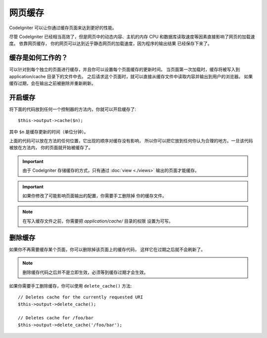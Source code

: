 ################
网页缓存
################

CodeIgniter 可以让你通过缓存页面来达到更好的性能。

尽管 CodeIgniter 已经相当高效了，但是网页中的动态内容、主机的内存
CPU 和数据库读取速度等因素直接影响了网页的加载速度。 依靠网页缓存，
你的网页可以达到近乎静态网页的加载速度，因为程序的输出结果
已经保存下来了。

缓存是如何工作的？
======================

可以针对到每个独立的页面进行缓存，并且你可以设置每个页面缓存的更新时间。
当页面第一次加载时，缓存将被写入到 application/cache 目录下的文件中去。
之后请求这个页面时，就可以直接从缓存文件中读取内容并输出到用户的浏览器。
如果缓存过期，会在输出之前被删除并重新刷新。

.. note: 基准测试标签不会被缓存，所以在开启缓存的情况下基准测试仍然可以用。

开启缓存
================

将下面的代码放到任何一个控制器的方法内，你就可以开启缓存了::

	$this->output->cache($n);

其中 ``$n`` 是缓存更新的时间（单位分钟）。

上面的代码可以放在方法的任何位置，它出现的顺序对缓存没有影响，
所以你可以把它放到任何你认为合理的地方。一旦该代码被放在方法内，
你的页面就开始被缓存了。

.. important:: 由于 CodeIgniter 存储缓存的方式，只有通过 :doc:`view <./views>` 
	输出的页面才能缓存。

.. important:: 如果你修改了可能影响页面输出的配置，你需要手工删除掉
	你的缓存文件。

.. note:: 在写入缓存文件之前，你需要把 *application/cache/* 目录的权限
	设置为可写。

删除缓存
===============

如果你不再需要缓存某个页面，你可以删除掉该页面上的缓存代码，
这样它在过期之后就不会刷新了。

.. note:: 删除缓存代码之后并不是立即生效，必须等到缓存过期才会生效。

如果你需要手工删除缓存，你可以使用 ``delete_cache()`` 方法::

	// Deletes cache for the currently requested URI
	$this->output->delete_cache();

	// Deletes cache for /foo/bar
	$this->output->delete_cache('/foo/bar');